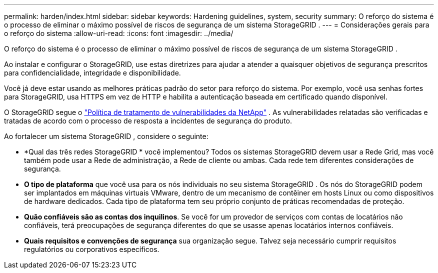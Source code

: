 ---
permalink: harden/index.html 
sidebar: sidebar 
keywords: Hardening guidelines, system, security 
summary: O reforço do sistema é o processo de eliminar o máximo possível de riscos de segurança de um sistema StorageGRID . 
---
= Considerações gerais para o reforço do sistema
:allow-uri-read: 
:icons: font
:imagesdir: ../media/


[role="lead"]
O reforço do sistema é o processo de eliminar o máximo possível de riscos de segurança de um sistema StorageGRID .

Ao instalar e configurar o StorageGRID, use estas diretrizes para ajudar a atender a quaisquer objetivos de segurança prescritos para confidencialidade, integridade e disponibilidade.

Você já deve estar usando as melhores práticas padrão do setor para reforço do sistema. Por exemplo, você usa senhas fortes para StorageGRID, usa HTTPS em vez de HTTP e habilita a autenticação baseada em certificado quando disponível.

O StorageGRID segue o https://security.netapp.com/policy/["Política de tratamento de vulnerabilidades da NetApp"^] .  As vulnerabilidades relatadas são verificadas e tratadas de acordo com o processo de resposta a incidentes de segurança do produto.

Ao fortalecer um sistema StorageGRID , considere o seguinte:

* *Qual das três redes StorageGRID * você implementou?  Todos os sistemas StorageGRID devem usar a Rede Grid, mas você também pode usar a Rede de administração, a Rede de cliente ou ambas.  Cada rede tem diferentes considerações de segurança.
* *O tipo de plataforma* que você usa para os nós individuais no seu sistema StorageGRID .  Os nós do StorageGRID podem ser implantados em máquinas virtuais VMware, dentro de um mecanismo de contêiner em hosts Linux ou como dispositivos de hardware dedicados.  Cada tipo de plataforma tem seu próprio conjunto de práticas recomendadas de proteção.
* *Quão confiáveis são as contas dos inquilinos*.  Se você for um provedor de serviços com contas de locatários não confiáveis, terá preocupações de segurança diferentes do que se usasse apenas locatários internos confiáveis.
* *Quais requisitos e convenções de segurança* sua organização segue.  Talvez seja necessário cumprir requisitos regulatórios ou corporativos específicos.


